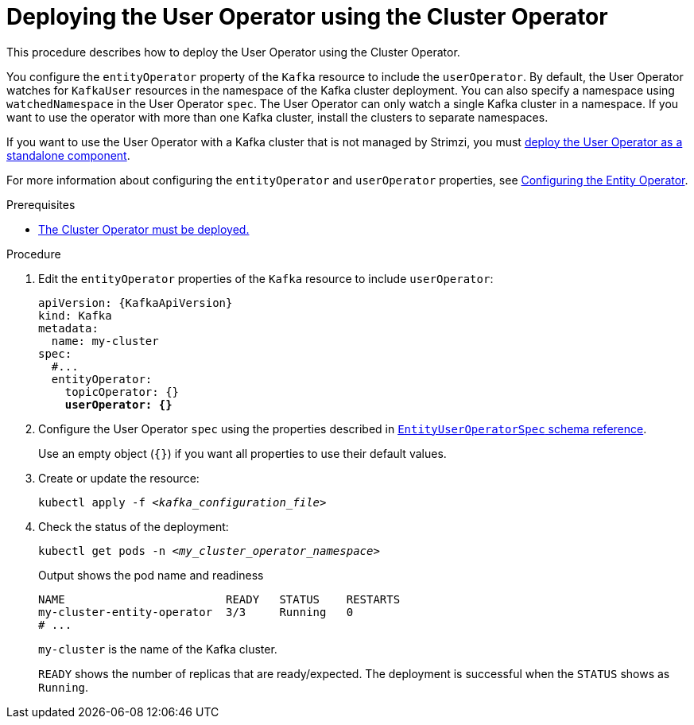 // Module included in the following assemblies:
//
// deploying/assembly_deploy-kafka-cluster.adoc

[id='deploying-the-user-operator-using-the-cluster-operator-{context}']
= Deploying the User Operator using the Cluster Operator

[role="_abstract"]
This procedure describes how to deploy the User Operator using the Cluster Operator.

You configure the `entityOperator` property of the `Kafka` resource to include the `userOperator`.
By default, the User Operator watches for `KafkaUser` resources in the namespace of the Kafka cluster deployment.
You can also specify a namespace using `watchedNamespace` in the User Operator `spec`.
The User Operator can only watch a single Kafka cluster in a namespace.
If you want to use the operator with more than one Kafka cluster, install the clusters to separate namespaces.

If you want to use the User Operator with a Kafka cluster that is not managed by Strimzi,
you must xref:deploying-the-user-operator-standalone-{context}[deploy the User Operator as a standalone component].

For more information about configuring the `entityOperator` and `userOperator` properties, see link:{BookURLUsing}#assembly-kafka-entity-operator-str[Configuring the Entity Operator^].

.Prerequisites

* xref:deploying-cluster-operator-str[The Cluster Operator must be deployed.]

.Procedure

. Edit the `entityOperator` properties of the `Kafka` resource to include `userOperator`:
+
[source,yaml,subs="+quotes,attributes"]
----
apiVersion: {KafkaApiVersion}
kind: Kafka
metadata:
  name: my-cluster
spec:
  #...
  entityOperator:
    topicOperator: {}
    *userOperator: {}*
----
. Configure the User Operator `spec` using the properties described in link:{BookURLUsing}#type-EntityUserOperatorSpec-reference[`EntityUserOperatorSpec` schema reference^].
+
Use an empty object (`{}`) if you want all properties to use their default values.
. Create or update the resource:
[source,shell,subs=+quotes]
kubectl apply -f _<kafka_configuration_file>_

. Check the status of the deployment:
+
[source,shell,subs="+quotes"]
----
kubectl get pods -n _<my_cluster_operator_namespace>_
----
+
.Output shows the pod name and readiness
[source,shell,subs="+quotes"]
----
NAME                        READY   STATUS    RESTARTS
my-cluster-entity-operator  3/3     Running   0
# ...
----
+
`my-cluster` is the name of the Kafka cluster.
+
`READY` shows the number of replicas that are ready/expected.
The deployment is successful when the `STATUS` shows as `Running`.
